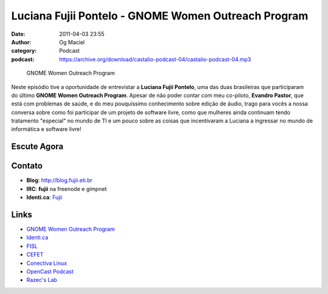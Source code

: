 Luciana Fujii Pontelo - GNOME Women Outreach Program
####################################################
:date: 2011-04-03 23:55
:author: Og Maciel
:category: Podcast
:podcast: https://archive.org/download/castalio-podcast-04/castalio-podcast-04.mp3

.. figure:: {filename}/images/lucianapontelo.png
   :alt: GNOME Women Outreach Program
   :figclass: pull-left clear article-figure

   GNOME Women Outreach Program

Neste episódio tive a oportunidade de entrevistar a **Luciana Fujii
Pontelo**, uma das duas brasileiras que participaram do ﻿último **GNOME
Women Outreach Program**. Apesar de não poder contar com meu co-piloto,
**Evandro Pastor**, que está com problemas de saúde, e do meu
pouquíssimo conhecimento sobre edição de áudio, trago para vocês a nossa
conversa sobre como foi participar de um projeto de software livre, como
que mulheres ainda continuam tendo tratamento "especial" no mundo de TI
e um pouco sobre as coisas que incentivaram a Luciana a ingressar no
mundo de informática e software livre!

Escute Agora
------------

.. podcast:: castalio-podcast-04

Contato
-------
-  **Blog**: http://blog.fujii.eti.br
-  **IRC**: **fujii** na freenode e gimpnet
-  **Identi.ca**: `Fujii`_

Links
-----
-  `GNOME Women Outreach Program`_
-  `Identi.ca`_
-  `FISL`_
-  `CEFET`_
-  `Conectiva Linux`_
-  `OpenCast Podcast`_
-  `Razec's Lab`_


.. _Fujii: http://identi.ca/fujii
.. _GNOME Women Outreach Program: https://live.gnome.org/GnomeWomen/OutreachProgram2010
.. _Identi.ca: http://identi.ca/
.. _FISL: http://fisl.softwarelivre.org/
.. _CEFET: https://secure.wikimedia.org/wikipedia/pt/wiki/Anexo:Lista_de_Centros_Federais_de_Educa%C3%A7%C3%A3o_Tecnol%C3%B3gica
.. _Conectiva Linux: https://secure.wikimedia.org/wikipedia/en/wiki/Conectiva
.. _OpenCast Podcast: http://br-linux.org/2011/opencast-episodio-2-ubuntu/
.. _Razec's Lab: http://razec.wordpress.com
